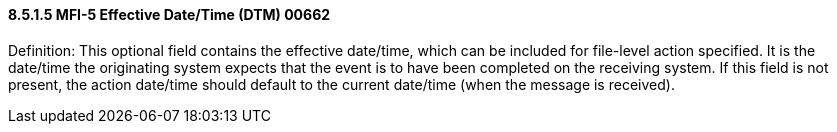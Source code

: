 ==== 8.5.1.5 MFI-5 Effective Date/Time (DTM) 00662

Definition: This optional field contains the effective date/time, which can be included for file-level action specified. It is the date/time the originating system expects that the event is to have been completed on the receiving system. If this field is not present, the action date/time should default to the current date/time (when the message is received).


